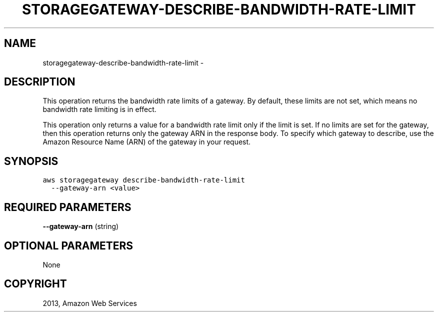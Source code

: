 .TH "STORAGEGATEWAY-DESCRIBE-BANDWIDTH-RATE-LIMIT" "1" "March 11, 2013" "0.8" "aws-cli"
.SH NAME
storagegateway-describe-bandwidth-rate-limit \- 
.
.nr rst2man-indent-level 0
.
.de1 rstReportMargin
\\$1 \\n[an-margin]
level \\n[rst2man-indent-level]
level margin: \\n[rst2man-indent\\n[rst2man-indent-level]]
-
\\n[rst2man-indent0]
\\n[rst2man-indent1]
\\n[rst2man-indent2]
..
.de1 INDENT
.\" .rstReportMargin pre:
. RS \\$1
. nr rst2man-indent\\n[rst2man-indent-level] \\n[an-margin]
. nr rst2man-indent-level +1
.\" .rstReportMargin post:
..
.de UNINDENT
. RE
.\" indent \\n[an-margin]
.\" old: \\n[rst2man-indent\\n[rst2man-indent-level]]
.nr rst2man-indent-level -1
.\" new: \\n[rst2man-indent\\n[rst2man-indent-level]]
.in \\n[rst2man-indent\\n[rst2man-indent-level]]u
..
.\" Man page generated from reStructuredText.
.
.SH DESCRIPTION
.sp
This operation returns the bandwidth rate limits of a gateway. By default, these
limits are not set, which means no bandwidth rate limiting is in effect.
.sp
This operation only returns a value for a bandwidth rate limit only if the limit
is set. If no limits are set for the gateway, then this operation returns only
the gateway ARN in the response body. To specify which gateway to describe, use
the Amazon Resource Name (ARN) of the gateway in your request.
.SH SYNOPSIS
.sp
.nf
.ft C
aws storagegateway describe\-bandwidth\-rate\-limit
  \-\-gateway\-arn <value>
.ft P
.fi
.SH REQUIRED PARAMETERS
.sp
\fB\-\-gateway\-arn\fP  (string)
.SH OPTIONAL PARAMETERS
.sp
None
.SH COPYRIGHT
2013, Amazon Web Services
.\" Generated by docutils manpage writer.
.
